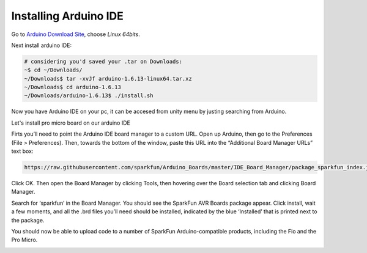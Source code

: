 .. _promicroenv:

Installing Arduino IDE
""""""""""""""""""""""""

Go to `Arduino Download Site <https://www.arduino.cc/download_handler.php?f=/arduino-1.6.13-linux64.tar.xz>`_, choose `Linux 64bits`.

Next install arduino IDE:


.. code-block:: bash
    
    # considering you'd saved your .tar on Downloads:
    ~$ cd ~/Downloads/
    ~/Downloads$ tar -xvJf arduino-1.6.13-linux64.tar.xz 
    ~/Downloads$ cd arduino-1.6.13
    ~/Downloads/arduino-1.6.13$ ./install.sh

Now you have Arduino IDE on your pc, it can be accesed from unity menu by justing searching from Arduino.

Let's install pro micro board on our arduino IDE

Firts you’ll need to point the Arduino IDE board manager to a custom URL. Open up Arduino, then go to the Preferences (File > Preferences). Then, towards the bottom of the window, paste this URL into the “Additional Board Manager URLs” text box:

.. code-block:: bash

    https://raw.githubusercontent.com/sparkfun/Arduino_Boards/master/IDE_Board_Manager/package_sparkfun_index.json

.. image:: images/arduino_sett.png

Click OK. Then open the Board Manager by clicking Tools, then hovering over the Board selection tab and clicking Board Manager.

.. image:: images/boardManager.png

Search for ‘sparkfun’ in the Board Manager. You should see the SparkFun AVR Boards package appear. Click install, wait a few moments, and all the .brd files you’ll need should be installed, indicated by the blue ‘Installed’ that is printed next to the package.

.. image:: images/SFEAVR.png

You should now be able to upload code to a number of SparkFun Arduino-compatible products, including the Fio and the Pro Micro.

.. image:: images/SFEBoards.png